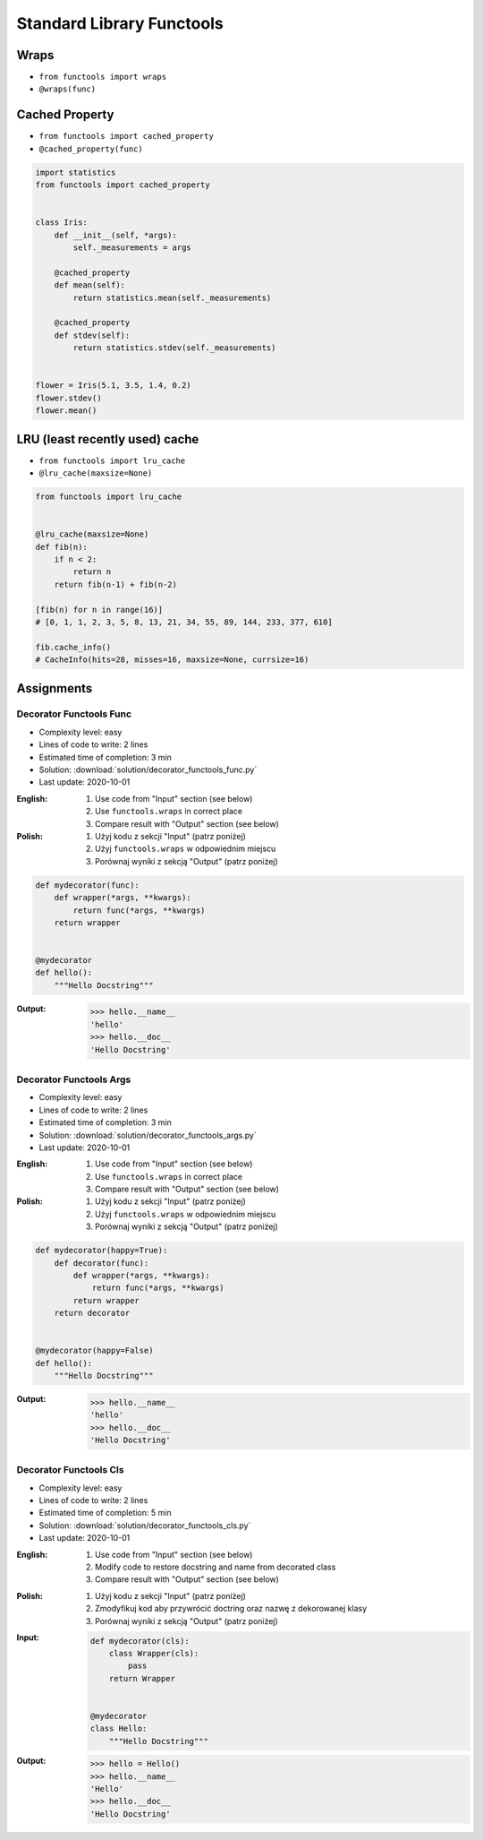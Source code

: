 **************************
Standard Library Functools
**************************


Wraps
=====
* ``from functools import wraps``
* ``@wraps(func)``

.. code-block:: python
    :emphasize-lines: 15,18

    def mydecorator(func):
        def wrapper(*args, **kwargs):
            """wrapper docstring"""
            return func(*args, **kwargs)
        return wrapper


    @mydecorator
    def myfunction(x):
        """myfunction docstring"""
        print(x)


    print(myfunction.__name__)
    # wrapper

    print(myfunction.__doc__)
    # wrapper docstring

.. code-block:: python
    :emphasize-lines: 1,5,19,22

    from functools import wraps


    def mydecorator(func):
        @wraps(func)
        def wrapper(*args, **kwargs):
            """wrapper docstring"""
            return func(*args, **kwargs)
        return wrapper


    @mydecorator
    def myfunction(x):
        """myfunction docstring"""
        print(x)


    print(myfunction.__name__)
    # myfunction

    print(myfunction.__doc__)
    # myfunction docstring


Cached Property
===============
* ``from functools import cached_property``
* ``@cached_property(func)``

.. code-block:: python

    import statistics
    from functools import cached_property


    class Iris:
        def __init__(self, *args):
            self._measurements = args

        @cached_property
        def mean(self):
            return statistics.mean(self._measurements)

        @cached_property
        def stdev(self):
            return statistics.stdev(self._measurements)


    flower = Iris(5.1, 3.5, 1.4, 0.2)
    flower.stdev()
    flower.mean()


LRU (least recently used) cache
===============================
* ``from functools import lru_cache``
* ``@lru_cache(maxsize=None)``

.. code-block:: python

    from functools import lru_cache


    @lru_cache(maxsize=None)
    def fib(n):
        if n < 2:
            return n
        return fib(n-1) + fib(n-2)

    [fib(n) for n in range(16)]
    # [0, 1, 1, 2, 3, 5, 8, 13, 21, 34, 55, 89, 144, 233, 377, 610]

    fib.cache_info()
    # CacheInfo(hits=28, misses=16, maxsize=None, currsize=16)


Assignments
===========

Decorator Functools Func
------------------------
* Complexity level: easy
* Lines of code to write: 2 lines
* Estimated time of completion: 3 min
* Solution: :download:`solution/decorator_functools_func.py`
* Last update: 2020-10-01

:English:
    #. Use code from "Input" section (see below)
    #. Use ``functools.wraps`` in correct place
    #. Compare result with "Output" section (see below)

:Polish:
    #. Użyj kodu z sekcji "Input" (patrz poniżej)
    #. Użyj ``functools.wraps`` w odpowiednim miejscu
    #. Porównaj wyniki z sekcją "Output" (patrz poniżej)

.. code-block:: python

    def mydecorator(func):
        def wrapper(*args, **kwargs):
            return func(*args, **kwargs)
        return wrapper


    @mydecorator
    def hello():
        """Hello Docstring"""

:Output:
    .. code-block:: text

        >>> hello.__name__
        'hello'
        >>> hello.__doc__
        'Hello Docstring'

Decorator Functools Args
------------------------
* Complexity level: easy
* Lines of code to write: 2 lines
* Estimated time of completion: 3 min
* Solution: :download:`solution/decorator_functools_args.py`
* Last update: 2020-10-01

:English:
    #. Use code from "Input" section (see below)
    #. Use ``functools.wraps`` in correct place
    #. Compare result with "Output" section (see below)

:Polish:
    #. Użyj kodu z sekcji "Input" (patrz poniżej)
    #. Użyj ``functools.wraps`` w odpowiednim miejscu
    #. Porównaj wyniki z sekcją "Output" (patrz poniżej)

.. code-block:: python

    def mydecorator(happy=True):
        def decorator(func):
            def wrapper(*args, **kwargs):
                return func(*args, **kwargs)
            return wrapper
        return decorator


    @mydecorator(happy=False)
    def hello():
        """Hello Docstring"""

:Output:
    .. code-block:: text

        >>> hello.__name__
        'hello'
        >>> hello.__doc__
        'Hello Docstring'

Decorator Functools Cls
-----------------------
* Complexity level: easy
* Lines of code to write: 2 lines
* Estimated time of completion: 5 min
* Solution: :download:`solution/decorator_functools_cls.py`
* Last update: 2020-10-01

:English:
    #. Use code from "Input" section (see below)
    #. Modify code to restore docstring and name from decorated class
    #. Compare result with "Output" section (see below)

:Polish:
    #. Użyj kodu z sekcji "Input" (patrz poniżej)
    #. Zmodyfikuj kod aby przywrócić doctring oraz nazwę z dekorowanej klasy
    #. Porównaj wyniki z sekcją "Output" (patrz poniżej)

:Input:
    .. code-block:: python

        def mydecorator(cls):
            class Wrapper(cls):
                pass
            return Wrapper


        @mydecorator
        class Hello:
            """Hello Docstring"""

:Output:
    .. code-block:: text

        >>> hello = Hello()
        >>> hello.__name__
        'Hello'
        >>> hello.__doc__
        'Hello Docstring'
